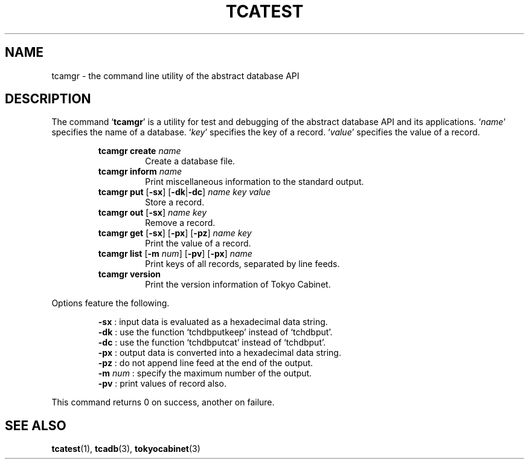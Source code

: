 .TH "TCATEST" 3 "2008-01-17" "Man Page" "Tokyo Cabinet"

.SH NAME
tcamgr \- the command line utility of the abstract database API

.SH DESCRIPTION
.PP
The command `\fBtcamgr\fR' is a utility for test and debugging of the abstract database API and its applications.  `\fIname\fR' specifies the name of a database.  `\fIkey\fR' specifies the key of a record.  `\fIvalue\fR' specifies the value of a record.
.PP
.RS
.br
\fBtcamgr create \fIname\fB\fR
.RS
Create a database file.
.RE
.br
\fBtcamgr inform \fIname\fB\fR
.RS
Print miscellaneous information to the standard output.
.RE
.br
\fBtcamgr put \fR[\fB\-sx\fR]\fB \fR[\fB\-dk\fR|\fB\-dc\fR]\fB \fIname\fB \fIkey\fB \fIvalue\fB\fR
.RS
Store a record.
.RE
.br
\fBtcamgr out \fR[\fB\-sx\fR]\fB \fIname\fB \fIkey\fB\fR
.RS
Remove a record.
.RE
.br
\fBtcamgr get \fR[\fB\-sx\fR]\fB \fR[\fB\-px\fR]\fB \fR[\fB\-pz\fR]\fB \fIname\fB \fIkey\fB\fR
.RS
Print the value of a record.
.RE
.br
\fBtcamgr list \fR[\fB\-m \fInum\fB\fR]\fB \fR[\fB\-pv\fR]\fB \fR[\fB\-px\fR]\fB \fIname\fB\fR
.RS
Print keys of all records, separated by line feeds.
.RE
.br
\fBtcamgr version\fR
.RS
Print the version information of Tokyo Cabinet.
.RE
.RE
.PP
Options feature the following.
.PP
.RS
\fB\-sx\fR : input data is evaluated as a hexadecimal data string.
.br
\fB\-dk\fR : use the function `tchdbputkeep' instead of `tchdbput'.
.br
\fB\-dc\fR : use the function `tchdbputcat' instead of `tchdbput'.
.br
\fB\-px\fR : output data is converted into a hexadecimal data string.
.br
\fB\-pz\fR : do not append line feed at the end of the output.
.br
\fB\-m\fR \fInum\fR : specify the maximum number of the output.
.br
\fB\-pv\fR : print values of record also.
.br
.RE
.PP
This command returns 0 on success, another on failure.

.SH SEE ALSO
.PP
.BR tcatest (1),
.BR tcadb (3),
.BR tokyocabinet (3)
